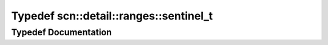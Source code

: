 .. _exhale_typedef_namespacescn_1_1detail_1_1ranges_1a10a83566b8cf3f6630295762bd4bf644:

Typedef scn::detail::ranges::sentinel_t
=======================================

.. did not find file this was defined in


Typedef Documentation
---------------------


.. doxygentypedef:: scn::detail::ranges::sentinel_t
